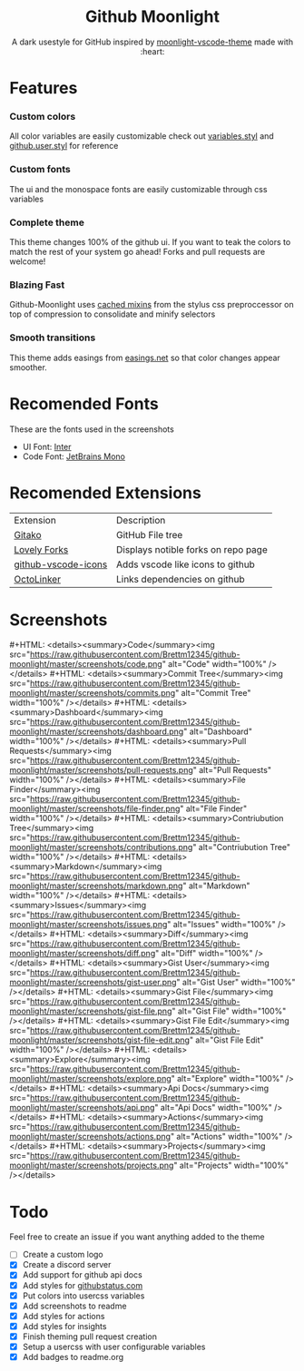 
#+HTML: <div align="center">


* Github Moonlight

A dark usestyle for GitHub inspired by [[https://github.com/atomiks/moonlight-vscode-theme][moonlight-vscode-theme]]
made with :heart:

#+HTML: <a href="https://raw.githubusercontent.com/brettm12345/github-moonlight/master/github.user.css"><img alt="Install Directly with Stylus" src="https://img.shields.io/badge/Install%20directly%20with-Stylus-116b59.svg?longCache=true&style=flat" /></a>
#+HTML: <a href="https://discord.gg/PwpA8v"><img alt="Discord" src="https://img.shields.io/discord/693723424190627881?label=discord&logo=discord"/></a>
#+HTML: </div>

* Features
*** Custom colors
All color variables are easily customizable
check out [[file:src/variables.styl][variables.styl]] and [[file:github.user.styl][github.user.styl]] for reference
*** Custom fonts
The ui and the monospace fonts are easily customizable through css variables
*** Complete theme
This theme changes 100% of the github ui. If you want to teak
the colors to match the rest of your system go ahead! Forks and pull requests
are welcome!
*** Blazing Fast
Github-Moonlight uses [[https://stylus-lang.com/docs/bifs.html#cachekeys][cached mixins]] from the stylus css preproccessor on top of
compression to consolidate and minify selectors
*** Smooth transitions
This theme adds easings from [[https://easings.net][easings.net]] so that color
changes appear smoother.
* Recomended Fonts
These are the fonts used in the screenshots
- UI Font: [[https://rsms.me/inter/][Inter]]
- Code Font: [[https://www.jetbrains.com/lp/mono/][JetBrains Mono]]
* Recomended Extensions
| Extension           | Description                         |
| [[https://github.com/EnixCoda/Gitako][Gitako]]              | GitHub File tree                    |
| [[https://github.com/musically-ut/lovely-forks][Lovely Forks]]        | Displays notible forks on repo page |
| [[https://github.com/dderevjanik/github-vscode-icons][github-vscode-icons]] | Adds vscode like icons to github    |
| [[https://github.com/OctoLinker/OctoLinker][OctoLinker]]          | Links dependencies on github        |
* Screenshots
#+MACRO: screenshot #+HTML: <details><summary>$1</summary><img src="https://raw.githubusercontent.com/Brettm12345/github-moonlight/master/screenshots/$2.png" alt="$1" width="100%" /></details>
{{{screenshot(Code,code)}}}
{{{screenshot(Commit Tree,commits)}}}
{{{screenshot(Dashboard,dashboard)}}}
{{{screenshot(Pull Requests,pull-requests)}}}
{{{screenshot(File Finder,file-finder)}}}
{{{screenshot(Contriubution Tree,contributions)}}}
{{{screenshot(Markdown,markdown)}}}
{{{screenshot(Issues,issues)}}}
{{{screenshot(Diff,diff)}}}
{{{screenshot(Gist User,gist-user)}}}
{{{screenshot(Gist File,gist-file)}}}
{{{screenshot(Gist File Edit,gist-file-edit)}}}
{{{screenshot(Explore,explore)}}}
{{{screenshot(Api Docs,api)}}}
{{{screenshot(Actions,actions)}}}
{{{screenshot(Projects,projects)}}}
* Todo
Feel free to create an issue if you want anything added to the theme

- [ ] Create a custom logo
- [X] Create a discord server
- [X] Add support for github api docs
- [X] Add styles for [[https://www.githubstatus.com/][githubstatus.com]]
- [X] Put colors into usercss variables
- [X] Add screenshots to readme
- [X] Add styles for actions
- [X] Add styles for insights
- [X] Finish theming pull request creation
- [X] Setup a usercss with user configurable variables
- [X] Add badges to readme.org
